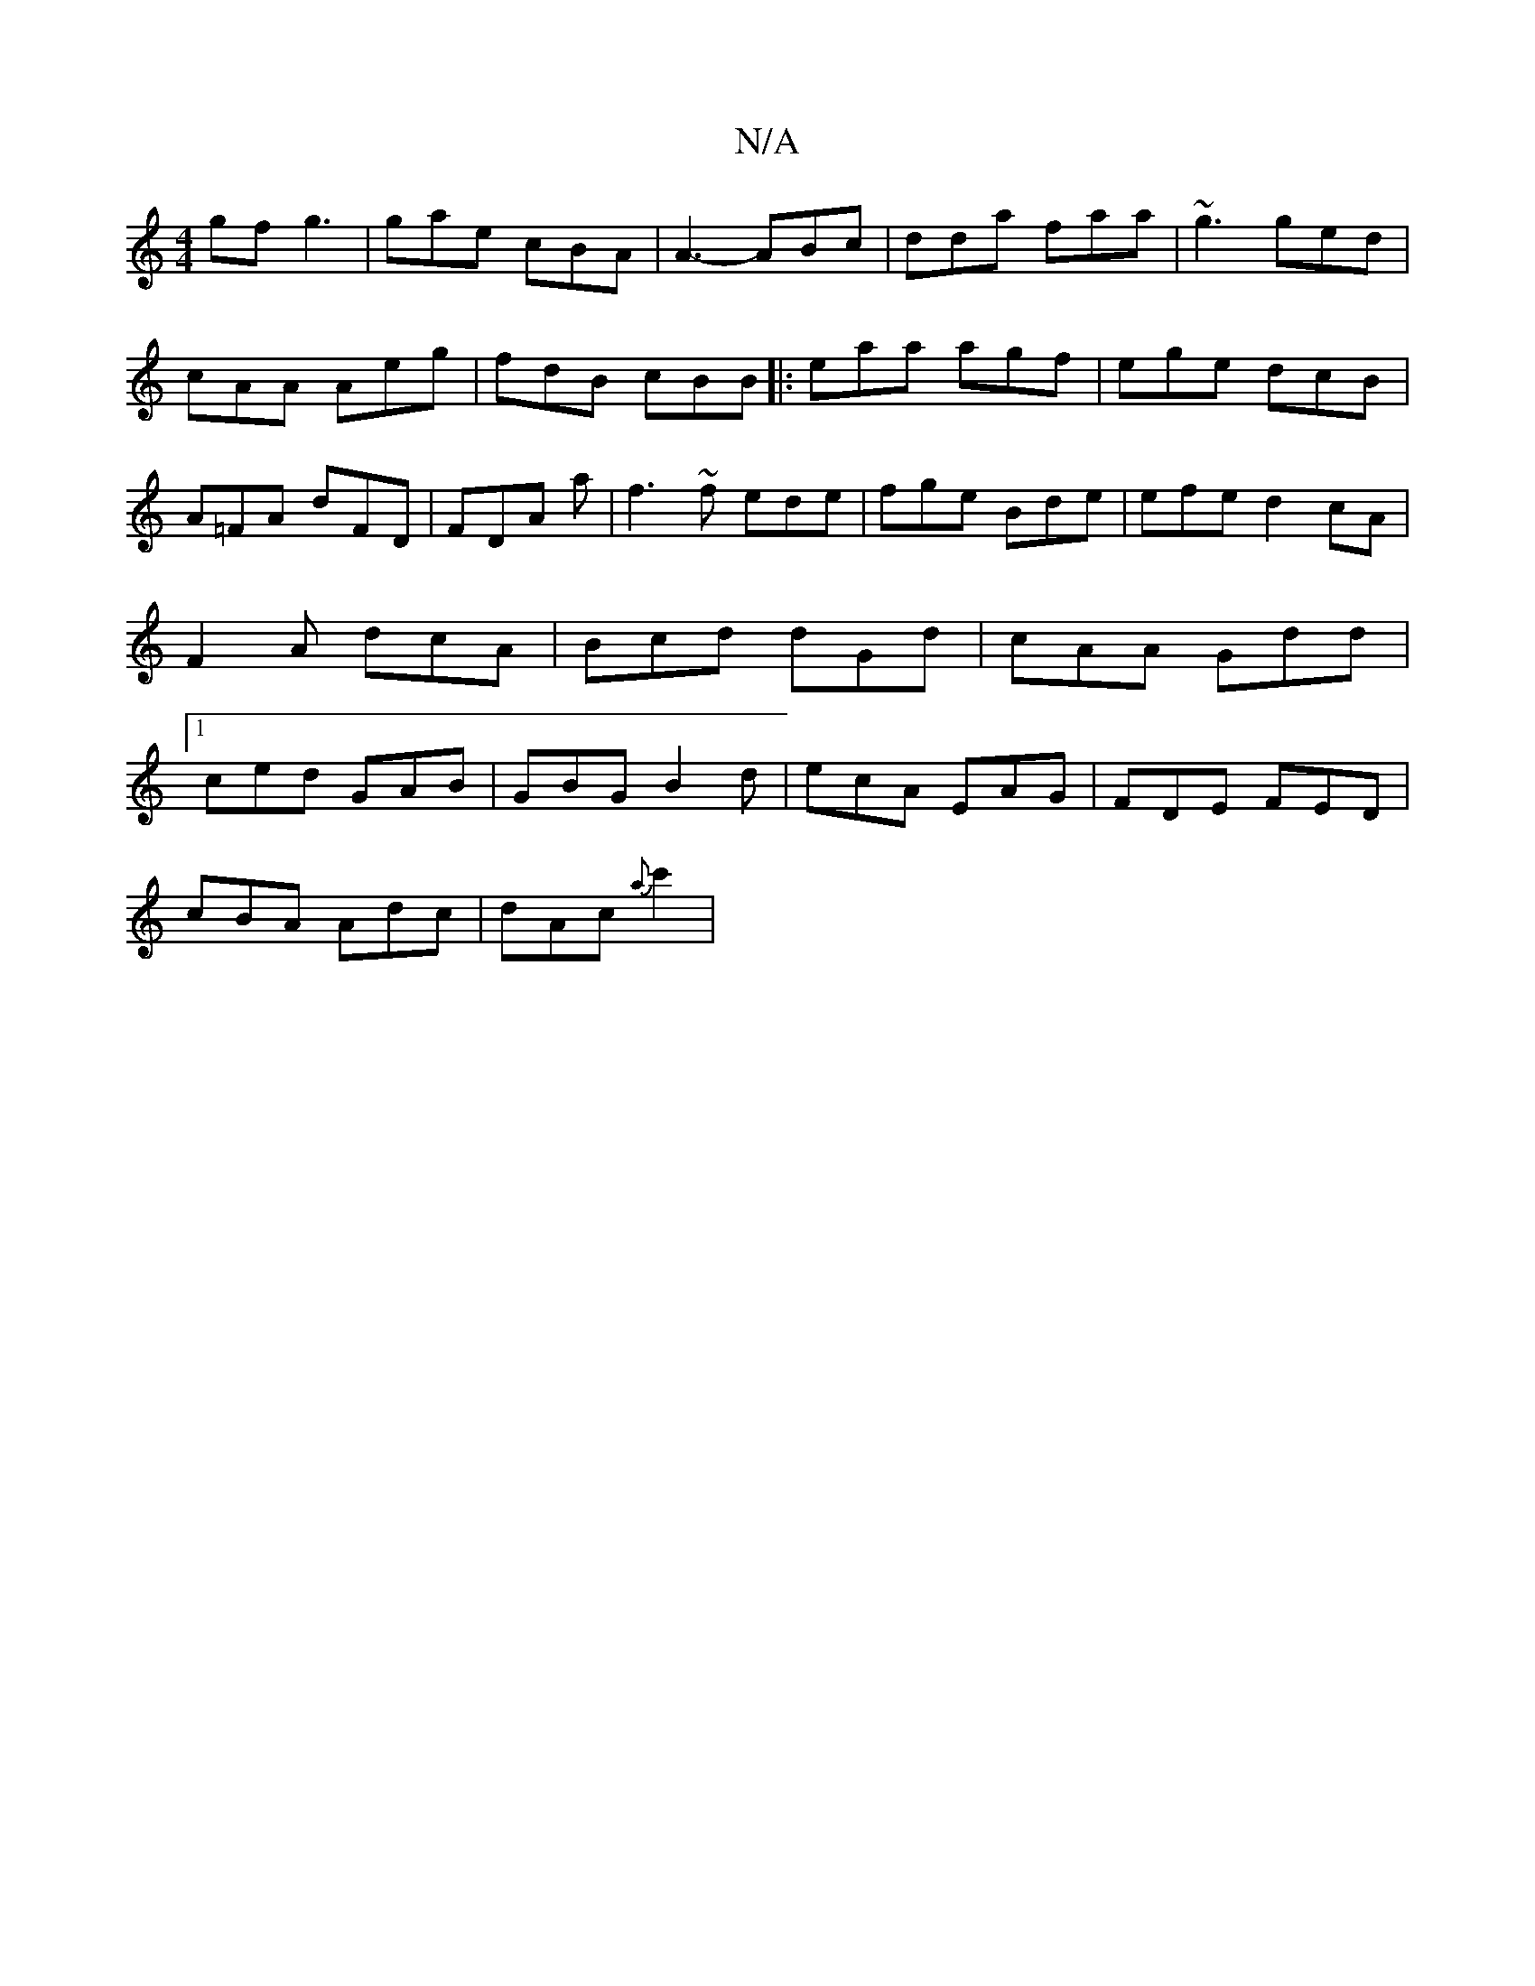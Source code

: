 X:1
T:N/A
M:4/4
R:N/A
K:Cmajor
gf g3|gae cBA|A3-ABc|dda faa|~g3 ged|cAA Aeg|
fdB cBB||
|:eaa agf|ege dcB|A=FA dFD|FDA A' |
f3~f ede|fge Bde|efed2cA|F2A dcA|Bcd dGd|cAA Gdd|1 ced GAB|GBG B2d|ecA EAG|FDE FED|!cBA Adc|
dAc {a}c'2|"Dm"